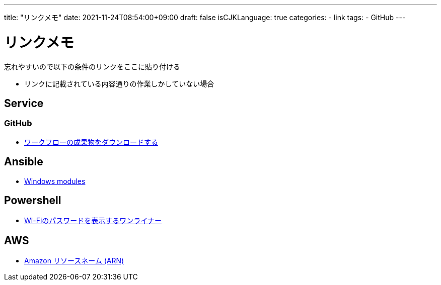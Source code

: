 ---
title: "リンクメモ"
date: 2021-11-24T08:54:00+09:00
draft: false
isCJKLanguage: true
categories:
    - link
tags:
    - GitHub
---

= リンクメモ

忘れやすいので以下の条件のリンクをここに貼り付ける

* リンクに記載されている内容通りの作業しかしていない場合

== Service

=== GitHub

* https://docs.github.com/ja/actions/managing-workflow-runs/downloading-workflow-artifacts[ワークフローの成果物をダウンロードする]

== Ansible

* https://docs.ansible.com/ansible/2.9/modules/list_of_windows_modules.html[Windows modules]

== Powershell

* https://qiita.com/watahani/items/3cb6a9d00d5dc1e2ba73[Wi-Fiのパスワードを表示するワンライナー]

== AWS

* https://docs.aws.amazon.com/ja_jp/general/latest/gr/aws-arns-and-namespaces.html[Amazon リソースネーム (ARN)]